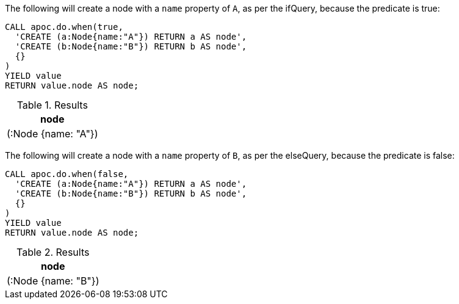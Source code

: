 The following will create a node with a `name` property of `A`, as per the ifQuery, because the predicate is true:

[source, cypher]
----
CALL apoc.do.when(true,
  'CREATE (a:Node{name:"A"}) RETURN a AS node',
  'CREATE (b:Node{name:"B"}) RETURN b AS node',
  {}
)
YIELD value
RETURN value.node AS node;
----

.Results
[opts="header"]
|===
| node
| (:Node {name: "A"})
|===

The following will create a node with a `name` property of `B`, as per the elseQuery, because the predicate is false:

[source, cypher]
----
CALL apoc.do.when(false,
  'CREATE (a:Node{name:"A"}) RETURN a AS node',
  'CREATE (b:Node{name:"B"}) RETURN b AS node',
  {}
)
YIELD value
RETURN value.node AS node;
----

.Results
[opts="header"]
|===
| node
| (:Node {name: "B"})
|===
